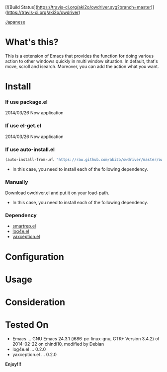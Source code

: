 #+OPTIONS: toc:nil

[![Build Status](https://travis-ci.org/aki2o/owdriver.svg?branch=master)](https://travis-ci.org/aki2o/owdriver)

[[https://github.com/aki2o/owdriver/blob/master/README-ja.md][Japanese]]

* What's this?
  
  This is a extension of Emacs that provides the function for doing various action to
  other windows quickly in multi window situation.  
  In default, that's move, scroll and isearch.  
  Moreover, you can add the action what you want.  

  
* Install
  
*** If use package.el

    2014/03/26 Now application
    
*** If use el-get.el

    2014/03/26 Now application

*** If use auto-install.el
    
    #+BEGIN_SRC lisp
(auto-install-from-url "https://raw.github.com/aki2o/owdriver/master/owdriver.el")
    #+END_SRC
    
    - In this case, you need to install each of the following dependency.
      
*** Manually
    
    Download owdriver.el and put it on your load-path.  
    
    - In this case, you need to install each of the following dependency.
      
*** Dependency

    - [[https://github.com/myuhe/smartrep.el][smartrep.el]]
    - [[https://github.com/aki2o/log4e][log4e.el]]
    - [[https://github.com/aki2o/yaxception][yaxception.el]]
      
      
* Configuration
  
* Usage
  
* Consideration
  
* Tested On
  
  - Emacs ... GNU Emacs 24.3.1 (i686-pc-linux-gnu, GTK+ Version 3.4.2) of 2014-02-22 on chindi10, modified by Debian
  - log4e.el ... 0.2.0
  - yaxception.el ... 0.2.0
    
    
  *Enjoy!!!*
  
